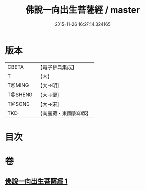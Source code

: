 #+TITLE: 佛說一向出生菩薩經 / master
#+DATE: 2015-11-26 16:27:14.324165
* 版本
 |     CBETA|【電子佛典集成】|
 |         T|【大】     |
 |    T@MING|【大→明】   |
 |   T@SHENG|【大→聖】   |
 |    T@SONG|【大→宋】   |
 |       TKD|【高麗藏・東國影印版】|

* 目次
* 卷
** [[file:KR6j0210_001.txt][佛說一向出生菩薩經 1]]
